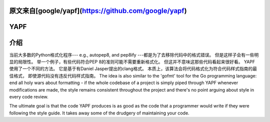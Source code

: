 原文来自[google/yapf](https://github.com/google/yapf)
====
YAPF
====

.. image:: https://badge.fury.io/py/yapf.svg
    :target: https://badge.fury.io/py/yapf
    :alt: PyPI version

.. image:: https://travis-ci.org/google/yapf.svg?branch=master
    :target: https://travis-ci.org/google/yapf
    :alt: Build status

.. image:: https://coveralls.io/repos/google/yapf/badge.svg?branch=master
    :target: https://coveralls.io/r/google/yapf?branch=master
    :alt: Coverage status


介绍
============
当前大多数的Python格式化程序--- e.g., autopep8, and pep8ify ---都是为了去移除代码中的格式错误。
但是这样子会有一些明显的局限性。
举一个例子，有些代码符合PEP 8的准则可能不需要重新格式化。
但这并不意味这那些代码看起来很好看。
YAPF使用了一个不同的方法。
它是基于有Daniel Jasper提出的clang格式。
本质上，该算法会将代码格式化为符合代码样式指南的最佳格式，
即使源代码没有违反代码样式指南。
The idea is also similar to the 'gofmt' tool for
the Go programming language: end all holy wars about formatting - if the whole
codebase of a project is simply piped through YAPF whenever modifications are
made, the style remains consistent throughout the project and there's no point
arguing about style in every code review.

The ultimate goal is that the code YAPF produces is as good as the code that a
programmer would write if they were following the style guide. It takes away
some of the drudgery of maintaining your code.
